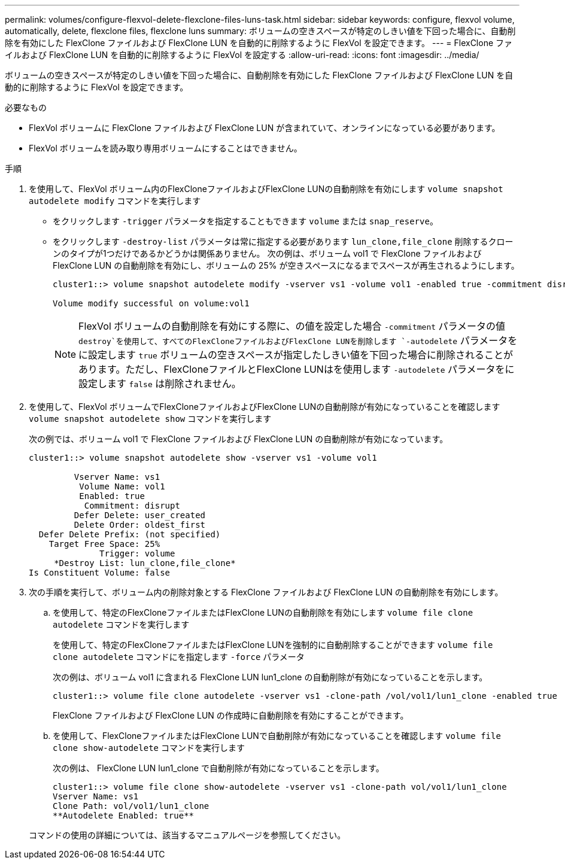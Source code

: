 ---
permalink: volumes/configure-flexvol-delete-flexclone-files-luns-task.html 
sidebar: sidebar 
keywords: configure, flexvol volume, automatically, delete, flexclone files, flexclone luns 
summary: ボリュームの空きスペースが特定のしきい値を下回った場合に、自動削除を有効にした FlexClone ファイルおよび FlexClone LUN を自動的に削除するように FlexVol を設定できます。 
---
= FlexClone ファイルおよび FlexClone LUN を自動的に削除するように FlexVol を設定する
:allow-uri-read: 
:icons: font
:imagesdir: ../media/


[role="lead"]
ボリュームの空きスペースが特定のしきい値を下回った場合に、自動削除を有効にした FlexClone ファイルおよび FlexClone LUN を自動的に削除するように FlexVol を設定できます。

.必要なもの
* FlexVol ボリュームに FlexClone ファイルおよび FlexClone LUN が含まれていて、オンラインになっている必要があります。
* FlexVol ボリュームを読み取り専用ボリュームにすることはできません。


.手順
. を使用して、FlexVol ボリューム内のFlexCloneファイルおよびFlexClone LUNの自動削除を有効にします `volume snapshot autodelete modify` コマンドを実行します
+
** をクリックします `-trigger` パラメータを指定することもできます `volume` または `snap_reserve`。
** をクリックします `-destroy-list` パラメータは常に指定する必要があります `lun_clone,file_clone` 削除するクローンのタイプが1つだけであるかどうかは関係ありません。
次の例は、ボリューム vol1 で FlexClone ファイルおよび FlexClone LUN の自動削除を有効にし、ボリュームの 25% が空きスペースになるまでスペースが再生されるようにします。
+
[listing]
----
cluster1::> volume snapshot autodelete modify -vserver vs1 -volume vol1 -enabled true -commitment disrupt -trigger volume -target-free-space 25 -destroy-list lun_clone,file_clone

Volume modify successful on volume:vol1
----
+
[NOTE]
====
FlexVol ボリュームの自動削除を有効にする際に、の値を設定した場合 `-commitment` パラメータの値 `destroy`を使用して、すべてのFlexCloneファイルおよびFlexClone LUNを削除します `-autodelete` パラメータをに設定します `true` ボリュームの空きスペースが指定したしきい値を下回った場合に削除されることがあります。ただし、FlexCloneファイルとFlexClone LUNはを使用します `-autodelete` パラメータをに設定します `false` は削除されません。

====


. を使用して、FlexVol ボリュームでFlexCloneファイルおよびFlexClone LUNの自動削除が有効になっていることを確認します `volume snapshot autodelete show` コマンドを実行します
+
次の例では、ボリューム vol1 で FlexClone ファイルおよび FlexClone LUN の自動削除が有効になっています。

+
[listing]
----
cluster1::> volume snapshot autodelete show -vserver vs1 -volume vol1

         Vserver Name: vs1
          Volume Name: vol1
          Enabled: true
           Commitment: disrupt
         Defer Delete: user_created
         Delete Order: oldest_first
  Defer Delete Prefix: (not specified)
    Target Free Space: 25%
              Trigger: volume
     *Destroy List: lun_clone,file_clone*
Is Constituent Volume: false
----
. 次の手順を実行して、ボリューム内の削除対象とする FlexClone ファイルおよび FlexClone LUN の自動削除を有効にします。
+
.. を使用して、特定のFlexCloneファイルまたはFlexClone LUNの自動削除を有効にします `volume file clone autodelete` コマンドを実行します
+
を使用して、特定のFlexCloneファイルまたはFlexClone LUNを強制的に自動削除することができます `volume file clone autodelete` コマンドにを指定します `-force` パラメータ

+
次の例は、ボリューム vol1 に含まれる FlexClone LUN lun1_clone の自動削除が有効になっていることを示します。

+
[listing]
----
cluster1::> volume file clone autodelete -vserver vs1 -clone-path /vol/vol1/lun1_clone -enabled true
----
+
FlexClone ファイルおよび FlexClone LUN の作成時に自動削除を有効にすることができます。

.. を使用して、FlexCloneファイルまたはFlexClone LUNで自動削除が有効になっていることを確認します `volume file clone show-autodelete` コマンドを実行します
+
次の例は、 FlexClone LUN lun1_clone で自動削除が有効になっていることを示します。

+
[listing]
----
cluster1::> volume file clone show-autodelete -vserver vs1 -clone-path vol/vol1/lun1_clone
Vserver Name: vs1
Clone Path: vol/vol1/lun1_clone
**Autodelete Enabled: true**
----


+
コマンドの使用の詳細については、該当するマニュアルページを参照してください。


